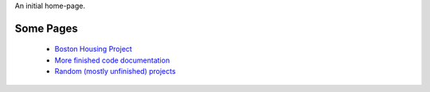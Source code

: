.. title: Notebook of the Cloistered Monkey
.. slug: index
.. date: 2016-03-02 11:03:14 UTC-08:00
.. tags: 
.. category: 
.. link: 
.. description: 
.. type: text


An initial home-page.

Some Pages
----------

   * `Boston Housing Project <https://necromuralist.github.io/boston_housing/index.html>`_
   * `More finished code documentation <https://rsnakamura.github.io/>`_
   * `Random (mostly unfinished) projects <http://rallion.bitbucket.org/>`_


